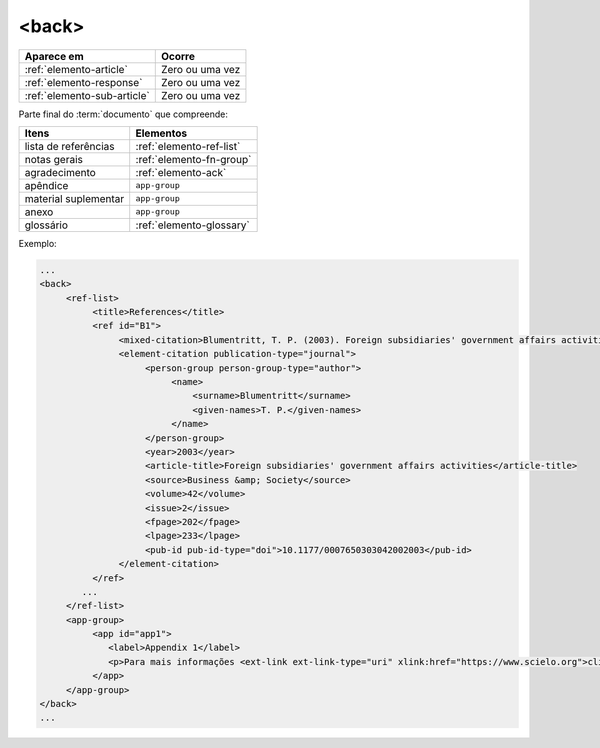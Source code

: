 .. _elemento-back:

<back>
======

+-----------------------------+-----------------+
| Aparece em                  | Ocorre          |
+=============================+=================+
| :ref:`elemento-article`     | Zero ou uma vez |
+-----------------------------+-----------------+
| :ref:`elemento-response`    | Zero ou uma vez |
+-----------------------------+-----------------+
| :ref:`elemento-sub-article` | Zero ou uma vez |
+-----------------------------+-----------------+


Parte final do :term:`documento` que compreende:


+----------------------+--------------------------+
| Itens                | Elementos                |
+======================+==========================+
| lista de referências | :ref:`elemento-ref-list` |
+----------------------+--------------------------+
| notas gerais         | :ref:`elemento-fn-group` |
+----------------------+--------------------------+
| agradecimento        | :ref:`elemento-ack`      |
+----------------------+--------------------------+
| apêndice             | ``app-group``            |
+----------------------+--------------------------+
| material suplementar | ``app-group``            |
+----------------------+--------------------------+
| anexo                | ``app-group``            |
+----------------------+--------------------------+
| glossário            | :ref:`elemento-glossary` |
+----------------------+--------------------------+


Exemplo:

.. code-block:: xml

   ...
   <back>
        <ref-list>
             <title>References</title>
             <ref id="B1">
                  <mixed-citation>Blumentritt, T. P. (2003). Foreign subsidiaries' government affairs activities. Business &amp; Society, 42(2), 202-233. doi: 10.1177/0007650303042002003</mixed-citation>
                  <element-citation publication-type="journal">
                       <person-group person-group-type="author">
                            <name>
                                <surname>Blumentritt</surname>
                                <given-names>T. P.</given-names>
                            </name>
                       </person-group>
                       <year>2003</year>
                       <article-title>Foreign subsidiaries' government affairs activities</article-title>
                       <source>Business &amp; Society</source>
                       <volume>42</volume>
                       <issue>2</issue>
                       <fpage>202</fpage>
                       <lpage>233</lpage>
                       <pub-id pub-id-type="doi">10.1177/0007650303042002003</pub-id>
                  </element-citation>
             </ref>
           ...
        </ref-list>
        <app-group>
             <app id="app1">
                <label>Appendix 1</label>
                <p>Para mais informações <ext-link ext-link-type="uri" xlink:href="https://www.scielo.org">clique aqui</ext-link> para verificar o pdf.</p>
             </app>
        </app-group>
   </back>
   ...



.. {"reviewed_on": "20160623", "by": "gandhalf_thewhite@hotmail.com"}
